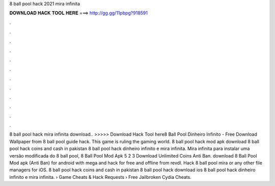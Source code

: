8 ball pool hack 2021 mira infinita

𝐃𝐎𝐖𝐍𝐋𝐎𝐀𝐃 𝐇𝐀𝐂𝐊 𝐓𝐎𝐎𝐋 𝐇𝐄𝐑𝐄 ===> http://gg.gg/11pbpg?918591

.

.

.

.

.

.

.

.

.

.

.

.

8 ball pool hack mira infinita download.. >>>>> Download Hack Tool here8 Ball Pool Dinheiro Infinito - Free Download Wallpaper from  8 ball pool guide hack. This game is ruling the gaming world. 8 ball pool hack mod apk download 8 ball pool hack coins and cash in pakistan 8 ball pool hack dinheiro infinito e mira infinita. Mira infinita para instalar uma versão modificada do 8 ball pool, 8 Ball Pool Mod Apk 5 2 3 Download Unlimited Coins Anti Ban. download 8 Ball Pool Mod apk (Anti Ban) for android with mega and hack for free and offline from revdl. Hack 8 ball pool mira or any other file managers for iOS. 8 ball pool hack coins and cash in pakistan 8 ball pool hack download ios 8 ball pool hack dinheiro infinito e mira infinita.  › Game Cheats & Hack Requests › Free Jailbroken Cydia Cheats.